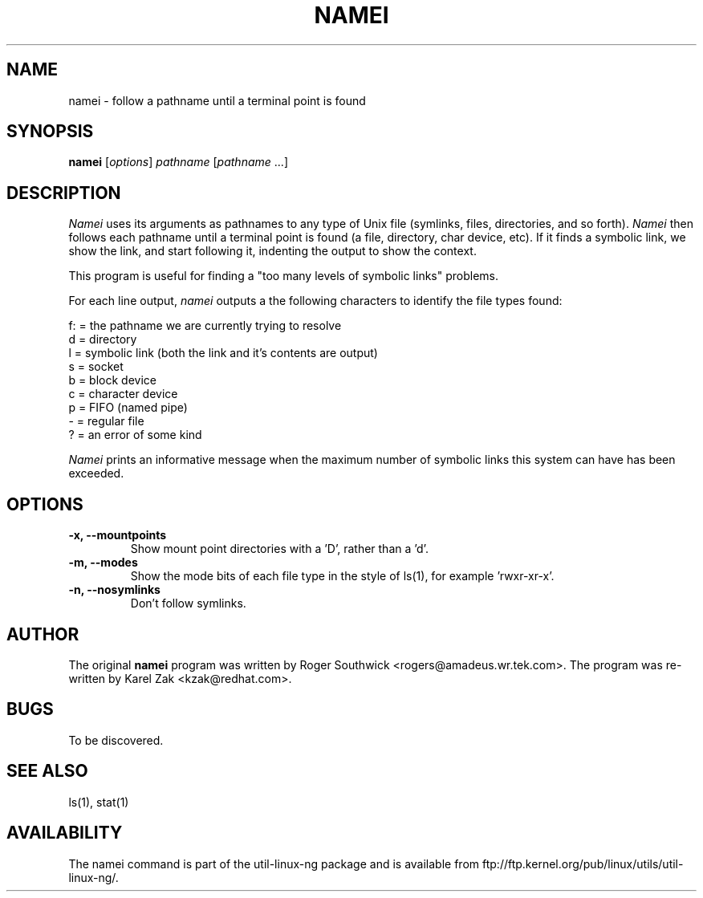 .\" 
.\" Version 1.4 of namei
.\"
.TH NAMEI 1 "Local"
.SH NAME
namei - follow a pathname until a terminal point is found
.SH SYNOPSIS
\fBnamei\fR [\fIoptions\fR] \fIpathname\fR [\fIpathname\fR ...]
.SH DESCRIPTION
.I Namei
uses its arguments as pathnames to any type
of Unix file (symlinks, files, directories, and so forth). 
.I Namei
then follows each pathname until a terminal 
point is found (a file, directory, char device, etc).
If it finds a symbolic link, we show the link, and start
following it, indenting the output to show the context.
.PP
This program is useful for finding a "too many levels of
symbolic links" problems.
.PP
For each line output,
.I namei
outputs a the following characters to identify the file types found:
.LP
.nf
   f: = the pathname we are currently trying to resolve
    d = directory
    l = symbolic link (both the link and it's contents are output)
    s = socket
    b = block device
    c = character device
    p = FIFO (named pipe)
    - = regular file
    ? = an error of some kind
.fi
.PP
.I Namei
prints an informative message when
the maximum number of symbolic links this system can have has been exceeded.
.SH OPTIONS
.IP "\fB\-x, \-\-mountpoints\fP"
Show mount point directories with a 'D', rather than a 'd'.
.IP "\fB\-m, \-\-modes\fP"
Show the mode bits of each file type in the style of ls(1),
for example 'rwxr-xr-x'.
.IP "\fB\-n, \-\-nosymlinks\fP"
Don't follow symlinks.
.SH AUTHOR
The original
.B namei
program was written by Roger Southwick <rogers@amadeus.wr.tek.com>.
The program was re-written by Karel Zak <kzak@redhat.com>.
.SH BUGS
To be discovered.
.SH "SEE ALSO"
ls(1), stat(1)
.SH AVAILABILITY
The namei command is part of the util-linux-ng package and is available from
ftp://ftp.kernel.org/pub/linux/utils/util-linux-ng/.

